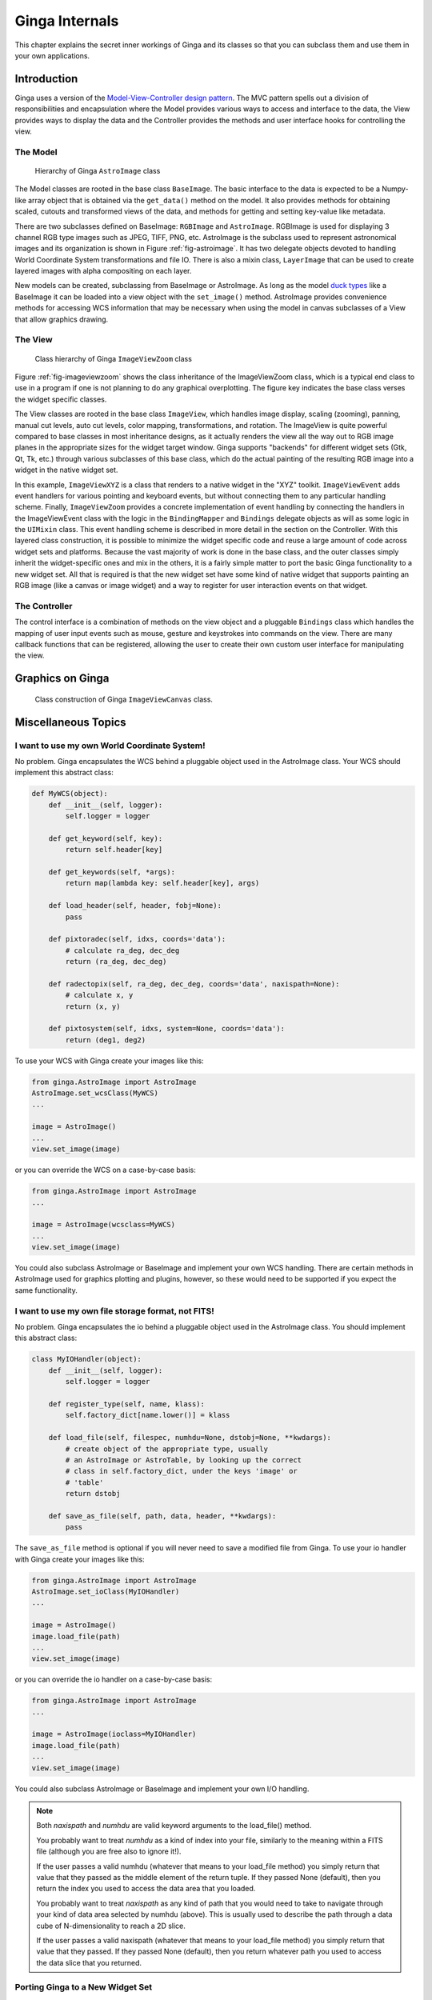 .. _ch-programming-internals:

+++++++++++++++
Ginga Internals
+++++++++++++++

This chapter explains the secret inner workings of Ginga and its classes
so that you can subclass them and use them in your own applications.

Introduction
============

Ginga uses a version of the `Model-View-Controller
design pattern <http://en.wikipedia.org/wiki/Model_view_controller>`_.
The MVC pattern spells out a division of responsibilities and
encapsulation where the Model provides various ways to access and
interface to the data, the View provides ways to display the data and
the Controller provides the methods and user interface hooks for
controlling the view. 

The Model
---------

.. _fig-astroimage:
.. figure:: figures/ginga_AstroImage.png
   :scale: 100%
   :figclass: h

   Hierarchy of Ginga ``AstroImage`` class 

The Model classes are rooted in the base class ``BaseImage``.  The basic
interface to the data is expected to be a Numpy-like array object that is
obtained via the ``get_data()`` method on the model.  It also provides
methods for obtaining scaled, cutouts and transformed views of the data,
and methods for getting and setting key-value like metadata.

There are two subclasses defined on BaseImage: ``RGBImage`` and
``AstroImage``.  RGBImage is used for displaying 3 channel RGB type
images such as JPEG, TIFF, PNG, etc.  AstroImage is the subclass used to 
represent astronomical images and its organization is shown in
Figure :ref:`fig-astroimage`.  It has two delegate objects devoted to
handling World Coordinate System transformations and file IO.
There is also a mixin class, ``LayerImage`` that can be used to create
layered images with alpha compositing on each layer.

New models can be created, subclassing from BaseImage or AstroImage.
As long as the model
`duck types <http://en.wikipedia.org/wiki/Duck_typing>`_ like a BaseImage
it can be loaded into a view object with the ``set_image()`` method.
AstroImage provides convenience methods for accessing WCS information
that may be necessary when using the model in canvas subclasses of a
View that allow graphics drawing. 

The View
--------

.. _fig-imageviewzoom:
.. figure:: figures/ginga_ImageViewZoom.png
   :scale: 100%
   :figclass: h

   Class hierarchy of Ginga ``ImageViewZoom`` class 

Figure :ref:`fig-imageviewzoom` shows the class inheritance of the
ImageViewZoom class, which is a typical end class to use in a program if
one is not planning to do any graphical overplotting.  The figure key
indicates the base class verses the widget specific classes.

The View classes are rooted in the base class ``ImageView``, which
handles image display, scaling (zooming), panning, manual cut levels,
auto cut levels, color mapping, transformations, and rotation.
The ImageView is quite powerful compared to base classes in most
inheritance designs, as it actually renders the view all the way out to
RGB image planes in the appropriate sizes for the widget target window.
Ginga supports "backends" for different widget sets (Gtk, Qt, Tk,
etc.) through various subclasses of this base class, which do the actual
painting of the resulting RGB image into a widget in the native widget set.

In this example, ``ImageViewXYZ`` is a class that renders to a native
widget in the "XYZ" toolkit.  ``ImageViewEvent`` adds event handlers for
various pointing and keyboard events, but without connecting them to any
particular handling scheme.  Finally, ``ImageViewZoom`` provides a
concrete implementation of event handling by connecting the handlers in
the ImageViewEvent class with the logic in the ``BindingMapper`` and
``Bindings`` delegate objects as will as some logic in the ``UIMixin``
class.  This event handling scheme is described in more detail in the
section on the Controller.  With this layered class construction, it is
possible to minimize the widget specific code and reuse a large amount
of code across widget sets and platforms.
Because the vast majority of work is done in the base class, and the
outer classes simply inherit the widget-specific ones and mix in the
others, it is a fairly simple matter to port the basic Ginga
functionality to a new widget set.  All that is required is that the new
widget set have some kind of native widget that supports painting an RGB
image (like a canvas or image widget) and a way to register for user
interaction events on that widget.

The Controller
--------------

The control interface is a combination of methods on the view object and
a pluggable ``Bindings`` class which handles the mapping of user input
events such as mouse, gesture and keystrokes into commands on the view.
There are many callback functions that can be registered,
allowing the user to create their own custom user interface for
manipulating the view.

Graphics on Ginga
=================

.. _fig_imageviewcanvas:
.. figure:: figures/ginga_ImageViewCanvas.png
   :scale: 100%
   :figclass: h

   Class construction of Ginga ``ImageViewCanvas`` class. 


Miscellaneous Topics
====================

.. _sec-custom-wcs:

I want to use my own World Coordinate System!
---------------------------------------------

No problem.  Ginga encapsulates the WCS behind a pluggable object used
in the AstroImage class.  Your WCS should implement this abstract class:

.. code-block:: python

    def MyWCS(object):
        def __init__(self, logger):
            self.logger = logger
           
        def get_keyword(self, key):
            return self.header[key]
        
        def get_keywords(self, *args):
            return map(lambda key: self.header[key], args)
        
        def load_header(self, header, fobj=None):
            pass
    
        def pixtoradec(self, idxs, coords='data'):
            # calculate ra_deg, dec_deg
            return (ra_deg, dec_deg)
        
        def radectopix(self, ra_deg, dec_deg, coords='data', naxispath=None):
            # calculate x, y
            return (x, y)
    
        def pixtosystem(self, idxs, system=None, coords='data'):
            return (deg1, deg2)
    

To use your WCS with Ginga create your images like this:

.. code-block:: python

    from ginga.AstroImage import AstroImage
    AstroImage.set_wcsClass(MyWCS)
    ...

    image = AstroImage()
    ...
    view.set_image(image)

or you can override the WCS on a case-by-case basis:

.. code-block:: python

    from ginga.AstroImage import AstroImage
    ...

    image = AstroImage(wcsclass=MyWCS)
    ...
    view.set_image(image)

You could also subclass AstroImage or BaseImage and implement your own
WCS handling.  There are certain methods in AstroImage used for graphics
plotting and plugins, however, so these would need to be supported if
you expect the same functionality.

.. _sec-custom-io:

I want to use my own file storage format, not FITS!
---------------------------------------------------

No problem.  Ginga encapsulates the io behind a pluggable object used
in the AstroImage class.  You should implement this abstract class:

.. code-block:: python

    class MyIOHandler(object):
        def __init__(self, logger):
            self.logger = logger

        def register_type(self, name, klass):
            self.factory_dict[name.lower()] = klass

        def load_file(self, filespec, numhdu=None, dstobj=None, **kwdargs):
            # create object of the appropriate type, usually
            # an AstroImage or AstroTable, by looking up the correct
            # class in self.factory_dict, under the keys 'image' or
            # 'table'
            return dstobj
    
        def save_as_file(self, path, data, header, **kwdargs):
            pass

The ``save_as_file`` method is optional if you will never need to save
a modified file from Ginga.
To use your io handler with Ginga create your images like this:

.. code-block:: python

    from ginga.AstroImage import AstroImage
    AstroImage.set_ioClass(MyIOHandler)
    ...

    image = AstroImage()
    image.load_file(path)
    ...
    view.set_image(image)

or you can override the io handler on a case-by-case basis:

.. code-block:: python

    from ginga.AstroImage import AstroImage
    ...

    image = AstroImage(ioclass=MyIOHandler)
    image.load_file(path)
    ...
    view.set_image(image)

You could also subclass AstroImage or BaseImage and implement your own
I/O handling. 

.. note:: Both `naxispath` and `numhdu` are valid keyword arguments to
          the load_file() method.  

          You probably want to treat `numhdu` as a kind of index into
          your file, similarly to the meaning within a FITS file
          (although you are free also to ignore it!).

          If the user passes a valid numhdu (whatever that means to
          your load_file method) you simply return that value that they
          passed as the middle element of the return tuple. If they
          passed None (default), then you return the index you used
          to access the data area that you loaded.  

          You probably want to treat `naxispath` as any kind of path
          that you would need to take to navigate through your kind of
          data area selected by numhdu (above).  This is usually used to
          describe the path through a data cube of N-dimensionality to
          reach a 2D slice.

          If the user passes a valid naxispath (whatever that means to
          your load_file method) you simply return that value that they
          passed. If they passed None (default), then you return
          whatever path you used to access the data slice that you
          returned.  


Porting Ginga to a New Widget Set
---------------------------------

[*TBD*]


    
